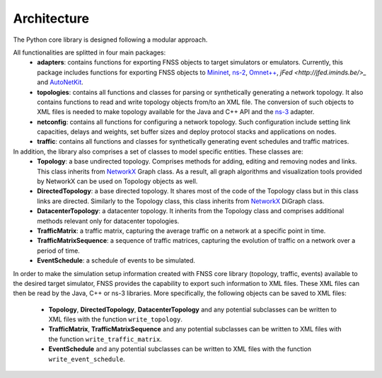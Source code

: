************
Architecture
************

The Python core library is designed following a modular approach. 

All functionalities are splitted in four main packages:
 * **adapters**: contains functions for exporting FNSS objects to target simulators or emulators.
   Currently, this package includes functions for exporting FNSS objects to `Mininet <http://www.mininet.org>`_, `ns-2 <http://www.isi.edu/nsnam/ns/>`_, `Omnet++ <http://www.omnetpp.org/>`_, `jFed <http://jfed.iminds.be/>_` and `AutoNetKit <http://www.autonetkit.org>`_.
 * **topologies**: contains all functions and classes for parsing or synthetically generating a network topology. 
   It also contains functions to read and write topology objects from/to an XML file. The conversion of such objects
   to XML files is needed to make topology available for the Java and C++ API and the `ns-3 <http://www.nsnam.org/>`_ adapter.
 * **netconfig**: contains all functions for configuring a network topology. Such configuration include setting link
   capacities, delays and weights, set buffer sizes and deploy protocol stacks and applications on nodes.
 * **traffic**: contains all functions and classes for synthetically generating event schedules and traffic matrices.
 
In addition, the library also comprises a set of classes to model specific entities. These classes are:
 * **Topology**: a base undirected topology. Comprises methods for adding, editing and removing nodes and links. 
   This class inherits from `NetworkX <http://networkx.github.io>`_ Graph class. 
   As a result, all graph algorithms and visualization tools provided by NetworkX can be used on Topology objects as well. 
 * **DirectedTopology**: a base directed topology. It shares most of the code of the Topology class but in this class links are directed.
   Similarly to the Topology class, this class inherits from `NetworkX <http://networkx.github.io>`_ DiGraph class. 
 * **DatacenterTopology**: a datacenter topology.
   It inherits from the Topology class and comprises additional methods relevant only for datacenter topologies. 
 * **TrafficMatrix**: a traffic matrix, capturing the average traffic on a network at a specific point in time.
 * **TrafficMatrixSequence**: a sequence of traffic matrices, capturing the evolution of traffic on a network over a period of time. 
 * **EventSchedule**: a schedule of events to be simulated.
 
In order to make the simulation setup information created with FNSS core library (topology, traffic, events) available to the desired target simulator, FNSS provides the capability to export such information to XML files. These XML files can then be read by the Java, C++ or ns-3 libraries. 
More specifically, the following objects can be saved to XML files:
 * **Topology**, **DirectedTopology**, **DatacenterTopology** and any potential subclasses can be written to XML files with the function ``write_topology``.
 * **TrafficMatrix**, **TrafficMatrixSequence** and any potential subclasses can be written to XML files with the function ``write_traffic_matrix``.
 * **EventSchedule** and any potential subclasses can be written to XML files with the function ``write_event_schedule``.
  